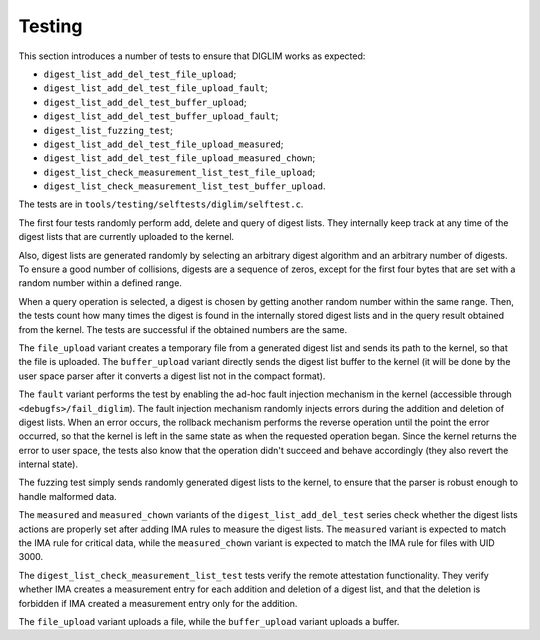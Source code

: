 .. SPDX-License-Identifier: GPL-2.0

Testing
=======

This section introduces a number of tests to ensure that DIGLIM works as
expected:

- ``digest_list_add_del_test_file_upload``;
- ``digest_list_add_del_test_file_upload_fault``;
- ``digest_list_add_del_test_buffer_upload``;
- ``digest_list_add_del_test_buffer_upload_fault``;
- ``digest_list_fuzzing_test``;
- ``digest_list_add_del_test_file_upload_measured``;
- ``digest_list_add_del_test_file_upload_measured_chown``;
- ``digest_list_check_measurement_list_test_file_upload``;
- ``digest_list_check_measurement_list_test_buffer_upload``.

The tests are in ``tools/testing/selftests/diglim/selftest.c``.

The first four tests randomly perform add, delete and query of digest
lists. They internally keep track at any time of the digest lists that are
currently uploaded to the kernel.

Also, digest lists are generated randomly by selecting an arbitrary digest
algorithm and an arbitrary number of digests. To ensure a good number of
collisions, digests are a sequence of zeros, except for the first four
bytes that are set with a random number within a defined range.

When a query operation is selected, a digest is chosen by getting another
random number within the same range. Then, the tests count how many times
the digest is found in the internally stored digest lists and in the query
result obtained from the kernel. The tests are successful if the obtained
numbers are the same.

The ``file_upload`` variant creates a temporary file from a generated
digest list and sends its path to the kernel, so that the file is uploaded.
The ``buffer_upload`` variant directly sends the digest list buffer to the
kernel (it will be done by the user space parser after it converts a digest
list not in the compact format).

The ``fault`` variant performs the test by enabling the ad-hoc fault
injection mechanism in the kernel (accessible through
``<debugfs>/fail_diglim``). The fault injection mechanism randomly injects
errors during the addition and deletion of digest lists. When an error
occurs, the rollback mechanism performs the reverse operation until the
point the error occurred, so that the kernel is left in the same state as
when the requested operation began. Since the kernel returns the error to
user space, the tests also know that the operation didn't succeed and
behave accordingly (they also revert the internal state).

The fuzzing test simply sends randomly generated digest lists to the
kernel, to ensure that the parser is robust enough to handle malformed
data.

The ``measured`` and ``measured_chown`` variants of the
``digest_list_add_del_test`` series check whether the digest lists actions
are properly set after adding IMA rules to measure the digest lists. The
``measured`` variant is expected to match the IMA rule for critical data,
while the ``measured_chown`` variant is expected to match the IMA rule for
files with UID 3000.

The ``digest_list_check_measurement_list_test`` tests verify the remote
attestation functionality. They verify whether IMA creates a measurement
entry for each addition and deletion of a digest list, and that the
deletion is forbidden if IMA created a measurement entry only for the
addition.

The ``file_upload`` variant uploads a file, while the ``buffer_upload``
variant uploads a buffer.
